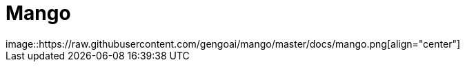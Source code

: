 = Mango
image::https://raw.githubusercontent.com/gengoai/mango/master/docs/mango.png[align="center"]

